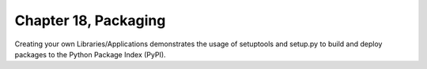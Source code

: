 Chapter 18, Packaging
##############################################################################

| Creating your own Libraries/Applications demonstrates the usage of setuptools and setup.py to build and deploy packages to the Python Package Index (PyPI).
